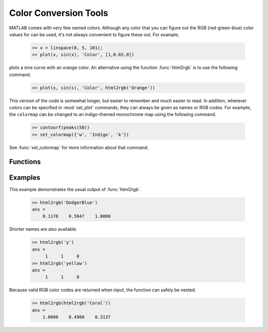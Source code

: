 
**********************
Color Conversion Tools
**********************
    
MATLAB comes with very few named colors.  Although any color that you can figure
out the RGB (red-green-blue) color values for can be used, it's not always
convenient to figure these out.  For example, 

    .. code-block:: matlab
    
        >> x = linspace(0, 5, 101);
        >> plot(x, sin(x), 'Color', [1,0.65,0])
    
plots a sine curve with an orange color.  An alternative using the function
:func:`html2rgb` is to use the following command.

    .. code-block:: matlab
    
        >> plot(x, sin(s), 'Color', html2rgb('Orange'))
    
This version of the code is somewhat longer, but easier to remember and much
easier to read.  In addition, wherever colors can be specified in
:mod:`set_plot` commands, they can always be given as names or RGB codes.  For
example, the ``colormap`` can be changed to an indigo-themed monochrome map
using the following command.

    .. code-block:: matlab
    
        >> contourf(peaks(50))
        >> set_colormap({'w', 'Indigo', 'k'})
    
See :func:`set_colormap` for more information about that command.

Functions
=========

.. function:: html2rgb(cname)

    Convert a named color *cname* (``char``) to an RGB code.
    
        .. code-block:: matlab
            
            rgb = html2rgb(cname)
            rgb = html2rgb(crgb)
    
    +---------+-------------------+------------------+
    | Input   | Purpose           | Type             |
    +=========+===================+==================+
    | *cname* | name of color     | ``char``         |
    +---------+-------------------+------------------+
    | *cgrb*  | RGB code          | ``[1x3 double]`` |
    +---------+-------------------+------------------+
    
    +----------+--------------------+------------------+
    | Output   | Purpose            | Type             |
    +==========+====================+==================+
    | *rgb*    | RGB color code     | ``[1x3 double]`` |
    +----------+--------------------+------------------+
    
    .. note::
        
        If a numeric input is given, it is simply returned.  This is the case to
        that the function does not produces errors when a valid RGB color is
        given as input.  Thus it always save to put :func:`html2rgb` around a
        color reference.
        
    .. note::
        
        Most of the colors available to this function are tabulated
        `here <http://www.w3schools.com/html/html_colornames.asp>`_.  In 
        addition, the standard MATLAB single-character colors (:code:`'w'`, 
        white; :code:`'k'`, black; :code:`'r'`, red; :code:`'y'`, yellow;
        :code:`'g'`, green; :code:`'c'`, cyan; :code:`'b'`, blue; and
        :code:`'m'`, magenta) are also recognized.
    
Examples
========

This example demonstrates the usual output of :func:`html2rgb`.
    
    .. code-block:: matlab
    
        >> html2rgb('DodgerBlue')
        ans =
            0.1176    0.5647    1.0000
            
Shorter names are also available.

    .. code-block:: matlab
    
        >> html2rgb('y')
        ans =
             1     1     0
        >> html2rgb('yellow')
        ans =
             1     1     0
             
Because valid RGB color codes are returned when input, the function can safely
be nested.

    .. code-block:: matlab
    
        >> html2rgb(html2rgb('Coral'))
        ans =
            1.0000    0.4980    0.3137
